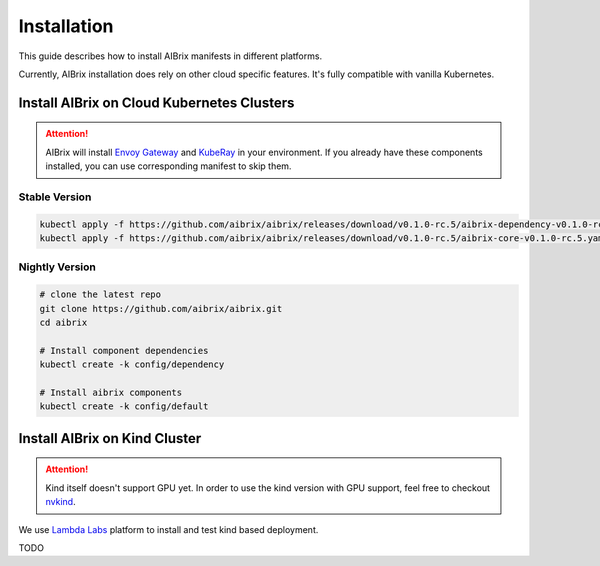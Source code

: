.. _installation:

============
Installation
============

This guide describes how to install AIBrix manifests in different platforms.

Currently, AIBrix installation does rely on other cloud specific features. It's fully compatible with vanilla Kubernetes.


Install AIBrix on Cloud Kubernetes Clusters
-------------------------------------------

.. attention::
    AIBrix will install `Envoy Gateway <https://gateway.envoyproxy.io/>`_ and `KubeRay <https://github.com/ray-project/kuberay>`_ in your environment.
    If you already have these components installed, you can use corresponding manifest to skip them.


Stable Version
^^^^^^^^^^^^^^

.. code:: bash

    kubectl apply -f https://github.com/aibrix/aibrix/releases/download/v0.1.0-rc.5/aibrix-dependency-v0.1.0-rc.5.yaml
    kubectl apply -f https://github.com/aibrix/aibrix/releases/download/v0.1.0-rc.5/aibrix-core-v0.1.0-rc.5.yaml


Nightly Version
^^^^^^^^^^^^^^^

.. code:: bash

    # clone the latest repo
    git clone https://github.com/aibrix/aibrix.git
    cd aibrix

    # Install component dependencies
    kubectl create -k config/dependency

    # Install aibrix components
    kubectl create -k config/default


Install AIBrix on Kind Cluster
------------------------------

.. attention::
    Kind itself doesn't support GPU yet. In order to use the kind version with GPU support, feel free to checkout `nvkind <https://github.com/klueska/nvkind>`_.

We use `Lambda Labs <https://lambdalabs.com/>`_ platform to install and test kind based deployment.

TODO
